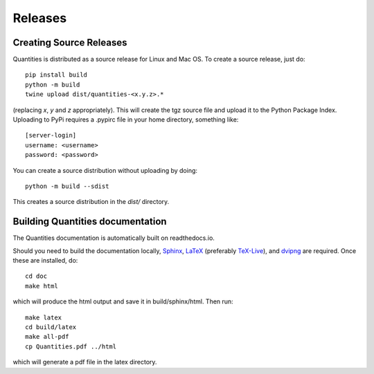 ********
Releases
********

Creating Source Releases
========================

Quantities is distributed as a source release for Linux and Mac OS. To create a
source release, just do::

  pip install build
  python -m build
  twine upload dist/quantities-<x.y.z>.*

(replacing `x`, `y` and `z` appropriately).
This will create the tgz source file and upload it to the Python Package Index.
Uploading to PyPi requires a .pypirc file in your home directory, something
like::

  [server-login]
  username: <username>
  password: <password>

You can create a source distribution without uploading by doing::

  python -m build --sdist

This creates a source distribution in the `dist/` directory.


Building Quantities documentation
=================================

The Quantities documentation is automatically built on readthedocs.io.

Should you need to build the documentation locally,
Sphinx_, LaTeX_ (preferably `TeX-Live`_), and dvipng_ are
required. Once these are installed, do::

  cd doc
  make html

which will produce the html output and save it in build/sphinx/html. Then run::

  make latex
  cd build/latex
  make all-pdf
  cp Quantities.pdf ../html

which will generate a pdf file in the latex directory.

.. _Sphinx: http://sphinx.pocoo.org/
.. _LaTeX: http://www.latex-project.org/
.. _`TeX-Live`: http://www.tug.org/texlive/
.. _dvipng: http://savannah.nongnu.org/projects/dvipng/
